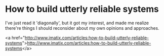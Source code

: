 * How to build utterly reliable systems

I've just read it 'diagonally', but it got my interest, and made me realize there're things I should reconsider about my own opinions and approaches.

<a href="http://www.imatix.com/articles:how-to-build-utterly-reliable-systems">http://www.imatix.com/articles:how-to-build-utterly-reliable-systems</a>
